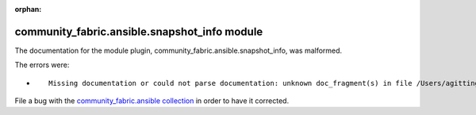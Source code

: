 
.. Document meta section

:orphan:

.. Document body

.. Anchors

.. _ansible_collections.community_fabric.ansible.snapshot_info_module:

.. Title

community_fabric.ansible.snapshot_info module
+++++++++++++++++++++++++++++++++++++++++++++


The documentation for the module plugin, community_fabric.ansible.snapshot_info,  was malformed.

The errors were:

* ::

        Missing documentation or could not parse documentation: unknown doc_fragment(s) in file /Users/agitting/projects/github/ansible-test/ansible_collections/community_fabric/ansible/plugins/modules/snapshot_info.py: ipfabric.ansible.provider


File a bug with the `community_fabric.ansible collection <https://github.com/community-fabric/ipfabric-ansible/issues>`_ in order to have it corrected.